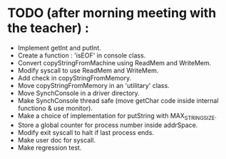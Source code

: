 * TODO (after morning meeting with the teacher) :
    * Implement getInt and putInt.
    * Create a function : 'isEOF' in console class.
    * Convert copyStringFromMachine using ReadMem and WriteMem.
    * Modify syscall to use ReadMem and WriteMem.
    * Add check in copyStringFromMemory.
    * Move copyStringFromMemory in an 'utilitary' class.
    * Move SynchConsole in a driver directory.
    * Make SynchConsole thread safe (move getChar code inside internal
     functiono & use monitor).
    * Make a choice of implementation for putString with MAX_STRING_SIZE.
    * Store a global counter for process number inside addrSpace.
    * Modify exit syscall to halt if last process ends.
    * Make user doc for syscall.
    * Make regression test.
